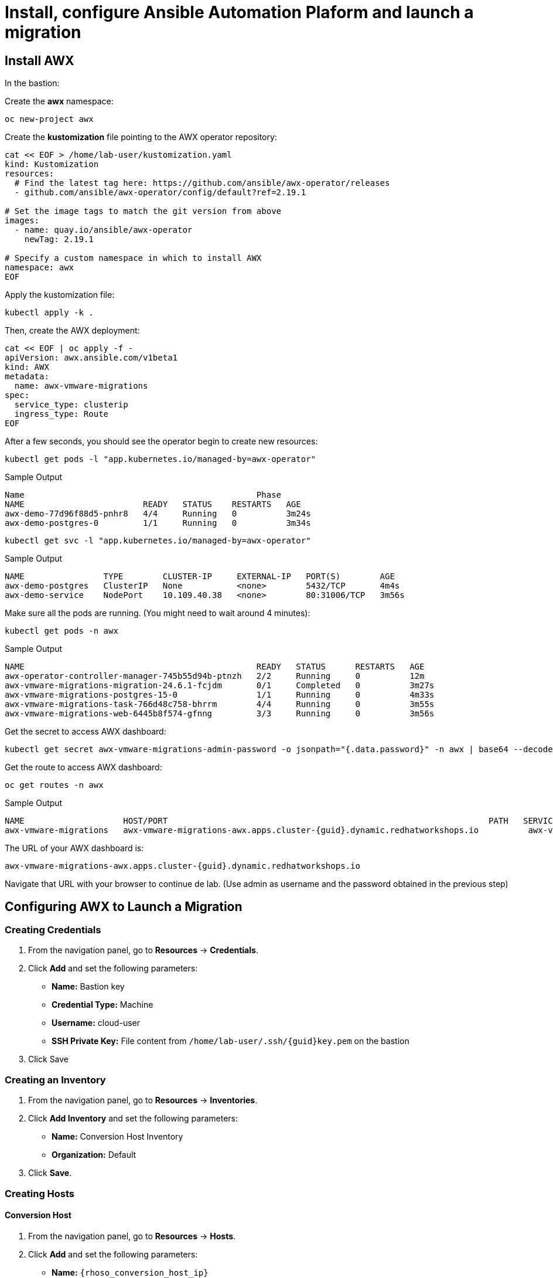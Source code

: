 = Install, configure Ansible Automation Plaform and launch a migration 

== Install AWX

In the bastion:

Create the *awx* namespace:

[source,bash,role=execute]
----
oc new-project awx
----

Create the *kustomization* file pointing to the AWX operator repository:

[source,bash,role=execute]
----
cat << EOF > /home/lab-user/kustomization.yaml
kind: Kustomization
resources:
  # Find the latest tag here: https://github.com/ansible/awx-operator/releases
  - github.com/ansible/awx-operator/config/default?ref=2.19.1

# Set the image tags to match the git version from above
images:
  - name: quay.io/ansible/awx-operator
    newTag: 2.19.1

# Specify a custom namespace in which to install AWX
namespace: awx
EOF
----

Apply the kustomization file:

[source,bash,role=execute]
----
kubectl apply -k .
----

Then, create the AWX deployment:

[source,bash,role=execute]
----
cat << EOF | oc apply -f -
apiVersion: awx.ansible.com/v1beta1
kind: AWX
metadata:
  name: awx-vmware-migrations
spec:
  service_type: clusterip
  ingress_type: Route
EOF
----

After a few seconds, you should see the operator begin to create new resources:

[source,bash,role=execute]
----
kubectl get pods -l "app.kubernetes.io/managed-by=awx-operator"
----

.Sample Output
----
Name                                               Phase
NAME                        READY   STATUS    RESTARTS   AGE
awx-demo-77d96f88d5-pnhr8   4/4     Running   0          3m24s
awx-demo-postgres-0         1/1     Running   0          3m34s
----

[source,bash,role=execute]
----
kubectl get svc -l "app.kubernetes.io/managed-by=awx-operator"
----

.Sample Output
----
NAME                TYPE        CLUSTER-IP     EXTERNAL-IP   PORT(S)        AGE
awx-demo-postgres   ClusterIP   None           <none>        5432/TCP       4m4s
awx-demo-service    NodePort    10.109.40.38   <none>        80:31006/TCP   3m56s
----

Make sure all the pods are running. (You might need to wait around 4 minutes):

[source,bash,role=execute]
----
kubectl get pods -n awx
----

.Sample Output
----
NAME                                               READY   STATUS      RESTARTS   AGE
awx-operator-controller-manager-745b55d94b-ptnzh   2/2     Running     0          12m
awx-vmware-migrations-migration-24.6.1-fcjdm       0/1     Completed   0          3m27s
awx-vmware-migrations-postgres-15-0                1/1     Running     0          4m33s
awx-vmware-migrations-task-766d48c758-bhrrm        4/4     Running     0          3m55s
awx-vmware-migrations-web-6445b8f574-gfnng         3/3     Running     0          3m56s
----

Get the secret to access AWX dashboard:

[source,bash,role=execute]
----
kubectl get secret awx-vmware-migrations-admin-password -o jsonpath="{.data.password}" -n awx | base64 --decode ; echo
----

Get the route to access AWX dashboard:

[source,bash,role=execute]
----
oc get routes -n awx
----

.Sample Output
----
NAME                    HOST/PORT                                                                 PATH   SERVICES                        PORT   TERMINATION     WILDCARD
awx-vmware-migrations   awx-vmware-migrations-awx.apps.cluster-{guid}.dynamic.redhatworkshops.io          awx-vmware-migrations-service   http   edge/Redirect   None
----

The URL of your AWX dashboard is:
[source,bash,role=execute,subs=attributes]
----
awx-vmware-migrations-awx.apps.cluster-{guid}.dynamic.redhatworkshops.io
----

Navigate that URL with your browser to continue de lab. (Use admin as username and the password obtained in the previous step)

== Configuring AWX to Launch a Migration

=== Creating Credentials

1. From the navigation panel, go to *Resources* → *Credentials*.
2. Click *Add* and set the following parameters:
   * **Name:** Bastion key
   * **Credential Type:** Machine
   * **Username:** cloud-user
   * **SSH Private Key:** File content from `/home/lab-user/.ssh/{guid}key.pem` on the bastion
3. Click Save

=== Creating an Inventory

1. From the navigation panel, go to *Resources* → *Inventories*.
2. Click *Add Inventory* and set the following parameters:
   * **Name:** Conversion Host Inventory
   * **Organization:** Default
3. Click *Save*.

=== Creating Hosts

==== Conversion Host

1. From the navigation panel, go to *Resources* → *Hosts*.
2. Click *Add* and set the following parameters:
   * **Name:** `{rhoso_conversion_host_ip}`
   * **Inventory:** Conversion Host Inventory
   * **Variables:**

[source,bash,role=execute]
----
ansible_ssh_user: cloud-user
----

1. From the navigation panel, go to *Resources* → *Hosts*.
2. Click *Add* and set the following parameters:
   * **Name:** conversion_host
   * **Inventory:** Conversion Host Inventory
   * **Variables:**

[source,bash,role=execute,subs=attributes]
----
ansible_host: {rhoso_conversion_host_ip}
ansible_ssh_user: cloud-user
----

Click *Save*.

==== Migrator Host

1. From the navigation panel, go to *Resources* → *Hosts*.
2. Click *Add* and set the following parameters:
   * **Name:** migrator
   * **Inventory:** Conversion Host Inventory
   * **Variables:**

Click *Save*.

[source,bash,role=execute]
----
ansible_connection: local
ansible_python_interpreter: '{{ ansible_playbook_python }}'
----

Click *Save*.

=== Creating an Execution Environment

1. From the navigation panel, go to *Administration* → *Execution Environments*.
2. Click *Create Execution Environment* and set the following parameters:
   * **Name:** vmware migration kit execution environment
   * **Image:** `quay.io/rhn_engineering_mbultel/osm-fedora`
3. Click *Create Execution Environment*.

=== Creating a Project

1. From the navigation panel, go to *Resources* → *Projects*.
2. Click *Create Project* and set the following parameters:
   * **Name:** vmware migration kit project
   * **Execution Environment:** vmware migration kit execution environment
   * **Source Control Type:** Git
   * **Source Control URL:** `https://github.com/os-migrate/vmware-migration-kit`
3. Click *Create Project*.

=== Creating the Job Template

==== Preparing the ansibles variables needed for the conversion

Go back to the bastion, and run the following commands to configure OpenStack CLI access:

[source,bash,role=execute]
----
oc project openstack
alias openstack="oc exec -t openstackclient -- openstack"
----

Retrieve necessary OpenStack parameters:

[source,bash,role=execute]
----
SECURITY_GROUP_ID=$(openstack security group list | awk '/ basic / {print $2}')
PROJECT_ID=$(openstack project list | grep ' admin ' | awk '{print $2}')
AUTH_URL=$(openstack endpoint list --service identity --interface public -c URL -f value)
----

Create the `os_migrate_for_awx.yaml` file that we will use when creating the project in the AWX dashboard:

[source,bash,role=execute,subs=attributes]
----
cat << EOF > /home/lab-user/os-migrate-env/os_migrate_for_awx.yaml
# osm working directory:
runner_from_aee: true
os_migrate_vmw_data_dir: /tmp/os-migrate
copy_openstack_credentials_to_conv_host: false

# Re-use an already deployed conversion host:
already_deploy_conversion_host: true

# If no mapped network, set the OpenStack network:
openstack_private_network: private

# Security groups for the instance:
security_groups: ${SECURITY_GROUP_ID}
use_existing_flavor: false

# Network settings for OpenStack:
os_migrate_create_network_port: true
copy_metadata_to_conv_host: true
used_mapped_networks: false

os_migrate_configure_network: true

vms_list:
  - winweb01-{guid}

# VMware parameters:
vcenter_hostname: {vcenter_console}
vcenter_username: {vcenter_full_user}
vcenter_password: {vcenter_password}
vcenter_datacenter: RS01

os_cloud_environ: demo.redhat.com
dst_cloud:
  auth:
    auth_url: ${AUTH_URL}
    username: admin
    project_id: ${PROJECT_ID}
    project_name: admin
    user_domain_name: Default
    password: openstack
  region_name: regionOne
  interface: public
  insecure: true
  identity_api_version: 3
EOF
----

==== Configuring the Job Template

Go back to the AWX dashboard.

1. From the navigation panel, go to *Resources* → *Templates*.
2. Click *Add Job Template* and set the following parameters:
   * **Name:** Windows VM Migration
   * **Inventory:** Conversion Host Inventory
   * **Project:** vmware migration kit project
   * **Playbook:** `vmware_migration_kit/playbooks/migration.yml`
   * **Execution Environment:** vmware migration kit execution environment
   * **Credentials:** Bastion key
   * **Extra Variables:** Copy the content of `/home/lab-user/os-migrate-env/os_migrate_for_awx.yaml` from the bastion
3. Click *Save*.

=== Running the Migration

1. From the navigation panel, go to *Resources* → *Templates*.
2. Locate the *Windows VM Migration* template.
3. Click the *rocket icon* to launch the migration.

== Access to the VM using Horizon

1. Access to Horizon using the URL: https://horizon-openstack.apps.{guid}.dynamic.redhatworkshops.io
2. In the top panel, Instances, click on the instance: winweb01-{guid}
3. Click the tab Console to access to the console.